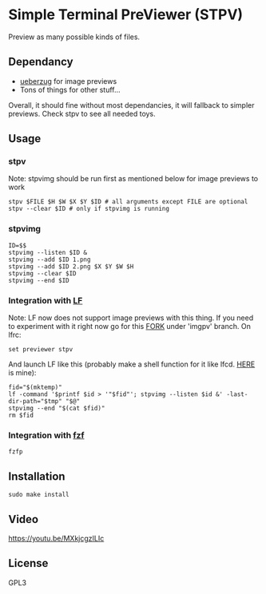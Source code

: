 * Simple Terminal PreViewer (STPV)
  Preview as many possible kinds of files.

** Dependancy
   - [[https://github.com/seebye/ueberzug][ueberzug]] for image previews
   - Tons of things for other stuff...

   Overall, it should fine without most dependancies, it will fallback to simpler previews. Check stpv to see all needed toys.

** Usage
*** stpv
    Note: stpvimg should be run first as mentioned below for image previews to work
    #+begin_src shell 
     stpv $FILE $H $W $X $Y $ID # all arguments except FILE are optional
     stpv --clear $ID # only if stpvimg is running
    #+end_src

*** stpvimg
    #+begin_src shell
     ID=$$
     stpvimg --listen $ID &
     stpvimg --add $ID 1.png
     stpvimg --add $ID 2.png $X $Y $W $H
     stpvimg --clear $ID
     stpvimg --end $ID
    #+end_src

*** Integration with [[https://github.com/gokcehan/lf][LF]]
    Note: LF now does not support image previews with this thing. If you need to experiment with it right now go for this [[https://github.com/Naheel-Azawy/lf/tree/imgpv][FORK]] under 'imgpv' branch.
    On lfrc:
    #+begin_src shell 
     set previewer stpv
    #+end_src

    And launch LF like this (probably make a shell function for it like lfcd. [[https://github.com/Naheel-Azawy/naheel-dotfiles/blob/master/configs/fish-config.fish][HERE]] is mine):
    #+begin_src shell 
      fid="$(mktemp)"
      lf -command '$printf $id > '"$fid"'; stpvimg --listen $id &' -last-dir-path="$tmp" "$@"
      stpvimg --end "$(cat $fid)"
      rm $fid
    #+end_src

*** Integration with [[https://github.com/junegunn/fzf][fzf]]
    #+begin_src shell 
      fzfp
    #+end_src

** Installation
   #+begin_src shell 
     sudo make install
   #+end_src

** Video
   [[https://youtu.be/MXkjcgzILIc][https://youtu.be/MXkjcgzILIc]]

** License
   GPL3
